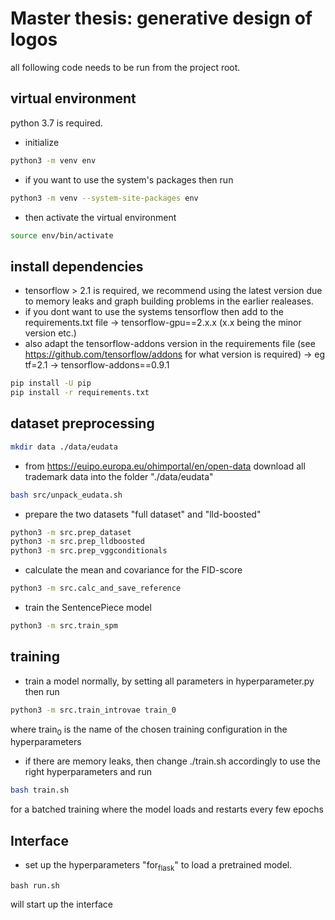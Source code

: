 * Master thesis: generative design of logos

all following code needs to be run from the project root.

** virtual environment

python 3.7 is required.

- initialize
#+BEGIN_SRC sh
python3 -m venv env
#+END_SRC
- if you want to use the system's packages then run
#+BEGIN_SRC sh
python3 -m venv --system-site-packages env
#+END_SRC

- then activate the virtual environment

#+BEGIN_SRC sh
source env/bin/activate
#+END_SRC


** install dependencies
- tensorflow > 2.1 is required, we recommend using the latest version due to memory leaks and graph building problems in the earlier realeases.
- if you dont want to use the systems tensorflow then add to the requirements.txt file
  -> tensorflow-gpu==2.x.x (x.x being the minor version etc.)
- also adapt the tensorflow-addons version in the requirements file (see https://github.com/tensorflow/addons for what version is required)
  -> eg  tf=2.1    -> tensorflow-addons==0.9.1
#+BEGIN_SRC sh
pip install -U pip
pip install -r requirements.txt
#+END_SRC

** dataset preprocessing
#+BEGIN_SRC sh
mkdir data ./data/eudata
#+END_SRC
- from https://euipo.europa.eu/ohimportal/en/open-data download all trademark data into the folder "./data/eudata"
#+BEGIN_SRC sh
bash src/unpack_eudata.sh
#+END_SRC

- prepare the two datasets "full dataset" and "lld-boosted"
#+BEGIN_SRC sh
python3 -m src.prep_dataset
python3 -m src.prep_lldboosted
python3 -m src.prep_vggconditionals
#+END_SRC

- calculate the mean and covariance for the FID-score
#+BEGIN_SRC sh
python3 -m src.calc_and_save_reference
#+END_SRC

- train the SentencePiece model
#+BEGIN_SRC sh
python3 -m src.train_spm
#+END_SRC

** training
- train a model normally, by setting all parameters in hyperparameter.py then run
#+BEGIN_SRC sh
python3 -m src.train_introvae train_0
#+END_SRC
where train_0 is the name of the chosen training configuration in the hyperparameters

- if there are memory leaks, then change ./train.sh accordingly to use the right hyperparameters and run
#+BEGIN_SRC sh
bash train.sh
#+END_SRC
for a batched training where the model loads and restarts every few epochs


** Interface
- set up the hyperparameters "for_flask" to load a pretrained model.
#+BEGIN_SRC
bash run.sh
#+END_SRC
will start up the interface
